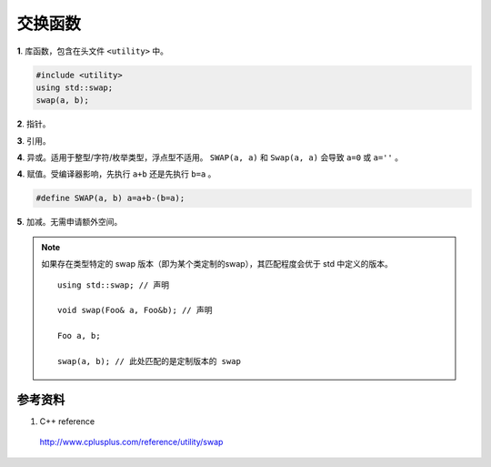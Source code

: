 交换函数
=======================

.. highlight:: cpp

**1**. 库函数，包含在头文件 ``<utility>`` 中。

.. code:: cpp

    #include <utility>
    using std::swap;
    swap(a, b);

.. code-block:: cpp
    :linenos:

    // swap algorithm example (C++11)
    #include <iostream>     // std::cout
    #include <utility>      // std::swap

    int main ()
    {
        int x=10, y=20;                  // x:10 y:20
        std::swap(x,y);                  // x:20 y:10

        int foo[4];                      // foo: ?  ?  ?  ?
        int bar[] = {10,20,30,40};       // foo: ?  ?  ?  ?    bar: 10 20 30 40
        std::swap(foo,bar);              // foo: 10 20 30 40   bar: ?  ?  ?  ?

        std::cout << "foo contains:";
        for (int i: foo) std::cout << ' ' << i;
        std::cout << '\n';

        return 0;
    }

**2**. 指针。

.. code-block:: cpp
    :linenos:

    templtate<class T>
    void Swap(T *x, T *y)
    {
        T tmp = *x;
        *x = *y;
        *y = tmp;
    }

**3**. 引用。

.. code-block:: cpp
    :linenos:

    templtate<class T>
    void Swap(T &x, T &y)
    {
        T tmp = x;
        x = y;
        y = tmp;
    }

**4**. 异或。适用于整型/字符/枚举类型，浮点型不适用。 ``SWAP(a, a)`` 和 ``Swap(a, a)`` 会导致 ``a=0`` 或 ``a=''`` 。

.. code-block:: cpp
    :linenos:

    #define SWAP(a, b) a^=b^=a^=b;

    template<class T>
    void Swap(T& a, T& b)
    {
    	a = a ^ b;
    	b = a ^ b;
    	a = a ^ b;
    }


**4**. 赋值。受编译器影响，先执行 ``a+b`` 还是先执行 ``b=a`` 。

.. code:: cpp

    #define SWAP(a, b) a=a+b-(b=a);

**5**. 加减。无需申请额外空间。

.. code-block:: cpp
    :linenos:

    templtate<class T>
    void Swap(T &x, T &y)
    {
        x = x + y;
        y = x - y;
        x = x - y;
    }


.. note::

  如果存在类型特定的 swap 版本（即为某个类定制的swap），其匹配程度会优于 std 中定义的版本。

  ::

    using std::swap; // 声明

    void swap(Foo& a, Foo&b); // 声明

    Foo a, b;

    swap(a, b); // 此处匹配的是定制版本的 swap

参考资料
------------

1. C++ reference

  http://www.cplusplus.com/reference/utility/swap
